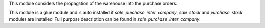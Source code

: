 This module considers the propagation of the warehouse into the purchase orders.

This module is a glue module and is auto installed if `sale_purchase_inter_company`, `sale_stock` and `purchase_stock` modules are installed.
Full purpose description can be found in `sale_purchase_inter_company`.

